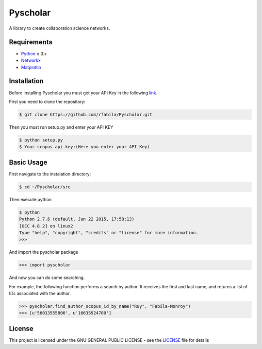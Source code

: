 =========
Pyscholar
=========

|pyversion| |license|
---------------------

A library to create collaboration science networks. 

Requirements
-------------

- `Python <https://www.python.org/download/releases/3.0/>`_  ≥ 3.x
- `Networkx <http://networkx.github.io/documentation/networkx-1.7/install.html>`_
- `Matplotlib <http://matplotlib.org/users/installing.html>`_


Installation
------------

Before installing Pyscholar you must get your API Key in the following
`link <http://dev.elsevier.com/myapikey.html>`__.

First you need to clone the repository:

.. code-block:: sh

    $ git clone https://github.com/rfabila/Pyscholar.git

Then you must run setup.py and enter your API KEY

.. code-block:: sh

    $ python setup.py
    $ Your scopus api key:(Here you enter your API Key)

Basic Usage
---------------

First navigate to the instalation directory:

.. code:: sh

    $ cd ~/Pyscholar/src

Then execute python

.. code:: sh

    $ python
    Python 2.7.6 (default, Jun 22 2015, 17:58:13) 
    [GCC 4.8.2] on linux2
    Type "help", "copyright", "credits" or "license" for more information.
    >>> 

And import the pyscholar package

.. code:: python

    >>> import pyscholar

And now you can do some searching.

For example, the following function performs a search by author. It
receives the first and last name, and returns a list of IDs associated
with the author.

.. code:: python

    >>> pyscholar.find_author_scopus_id_by_name("Ruy", "Fabila-Monroy")
    >>> [u'56013555800', u'16635924700']

License
-----------

This project is licensed under the GNU GENERAL PUBLIC LICENSE - see the
`LICENSE <https://github.com/rfabila/Pyscholar/blob/master/LICENSE>`__
file for details

.. |pyversion| image:: https://img.shields.io/badge/python-3.5%20%7C%203.6%20%7C%203.7-blue.svg
.. |license| image:: https://img.shields.io/badge/license-GNU-blue.svg
